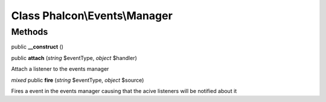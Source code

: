 Class **Phalcon\\Events\\Manager**
==================================

Methods
---------

public **__construct** ()

public **attach** (*string* $eventType, *object* $handler)

Attach a listener to the events manager



*mixed* public **fire** (*string* $eventType, *object* $source)

Fires a event in the events manager causing that the acive listeners will be notified about it



